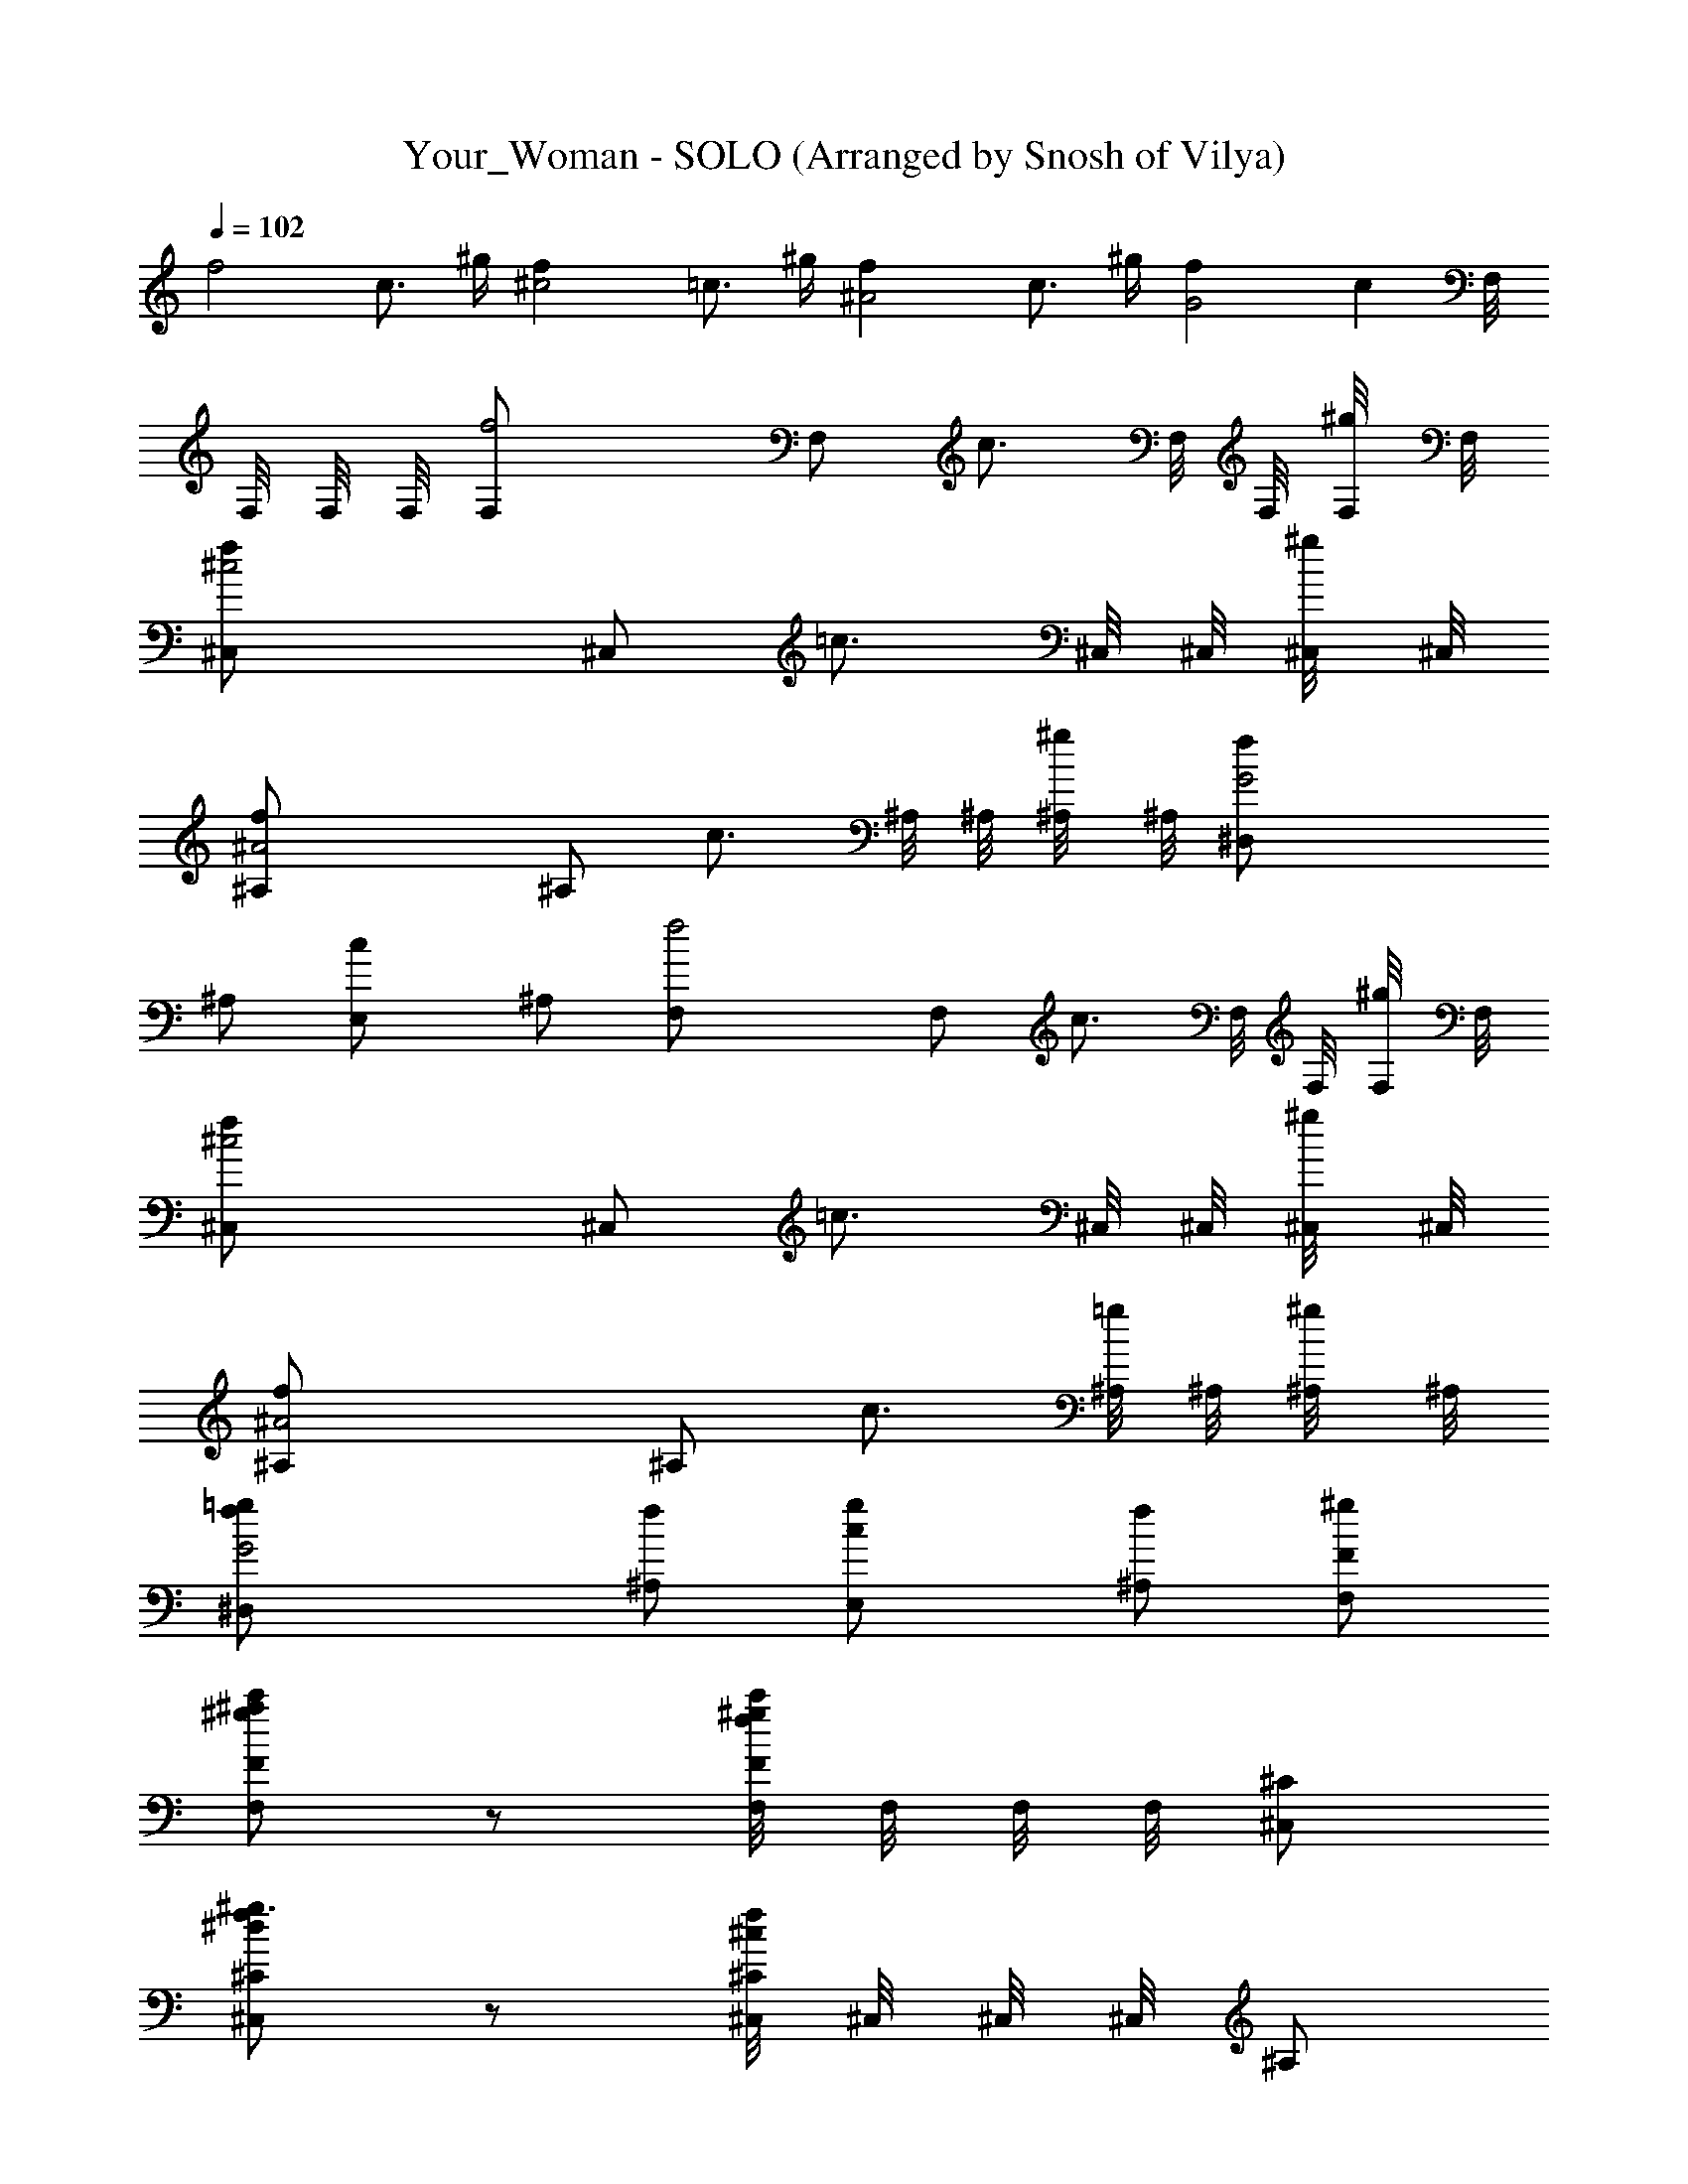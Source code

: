 X: 1
T: Your_Woman - SOLO (Arranged by Snosh of Vilya)
Z: White Town
L: 1/4
Q: 102
K: C
[f2z] c3/4 ^g/4 [^c2f] =c3/4 ^g/4 [^A2f] c3/4 ^g/4 [G2f] [cz/2] F,/8
F,/8 F,/8 F,/8 [f2F,/2] F,/2 [c3/4z/2] F,/8 F,/8 [^g/4F,/8] F,/8
[^c2f^C,/2] ^C,/2 [=c3/4z/2] ^C,/8 ^C,/8 [^g/4^C,/8] ^C,/8
[^A2f^A,/2] ^A,/2 [c3/4z/2] ^A,/8 ^A,/8 [^g/4^A,/8] ^A,/8 [G2f^D,/2]
^A,/2 [cE,/2] ^A,/2 [f2F,/2] F,/2 [c3/4z/2] F,/8 F,/8 [^g/4F,/8] F,/8
[^c2f^C,/2] ^C,/2 [=c3/4z/2] ^C,/8 ^C,/8 [^g/4^C,/8] ^C,/8
[^A2f^A,/2] ^A,/2 [c3/4z/2] [^A,/8=g/2] ^A,/8 [^g/4^A,/8] ^A,/8
[G2f/2^D,/2=g/2] [^A,/2f/2] [cE,/2g/2] [^A,/2f/2] [F,/2F/2^g/2]
[F,/2F/2c'/2^g^a] z/2 [F,/8^g/2fc'/2F/2] F,/8 F,/8 F,/8 [^C,/2^C/2]
[^C,/2^C/2^g3/2f^d] z/2 [^C,/8^C/2^c/2f] ^C,/8 ^C,/8 ^C,/8 ^A,/2
[^A,/2f/2^c/2] =g/2 [^A,/8f/2^c/2] ^A,/8 ^A,/8 ^A,/8
[^D,/2^D/2g/2^a/2] [^A,/2^d/2f/2] [E,/2E/2b/2^g/2=g/2]
[^A,/2=C/2e/2f/2] [F,/2F/2^g/2] [F,/2F/2c'/2^g^a] z/2
[F,/8^g/2fc'/2F/2] F,/8 F,/8 F,/8 [^C,/2^C/2] [^C,/2^C/2^g3/2f^d] z/2
[^C,/8^C/2^c/2f] ^C,/8 ^C,/8 ^C,/8 ^A,/2 [^A,/2f/2^c/2] z/2
[^A,/8f/2^c/2] ^A,/8 ^A,/8 ^A,/8 [^D,/2^D/2=g/2^a/2] [^A,/2^d/2f/2]
[E,/2E/2b/2^g/2=g/2] [^A,/2=C/2e/2f/2] [F,/2F/2^g/2]
[F,/2F/2c'/2^g^a] z/2 [F,/8^g/2fc'/2F/2] F,/8 F,/8 F,/8 [^C,/2^C/2]
[^C,/2^C/2^g3/2f^d] z/2 [^C,/8^C/2^c/2f] ^C,/8 ^C,/8 ^C,/8 ^A,/2
[^A,/2f/2^c/2] z/2 [^A,/8f/2^c/2] ^A,/8 ^A,/8 ^A,/8
[^D,/2^D/2=g/2^a/2] [^A,/2^d/2f/2] [E,/2E/2b/2^g/2=g/2]
[^A,/2=C/2e/2f/2] [F,/2F/2^g/2] [F,/2F/2c'/2^g^a] z/2
[F,/8^g/2f/2c'F/2] F,/8 F,/8 F,/8 [^C,/2^C/2] [^C,/2^C/2^g3/2fc'/2]
^a/2 [^C,/8^C/2^c/2f] ^C,/8 ^C,/8 ^C,/8 ^A,/2 [^A,/2f/2^c/2] z/2
[^A,/8f/2^c/2] ^A,/8 ^A,/8 ^A,/8 [^D,/2^D/2=g/2^a/2^d/2]
[^A,/2^d/2=d/2] [E,/2E/2b/2^g/2^d/2] [^A,/2=C/2e/2] [F,/2F/2f/2]
[F,/2F/2c'/2^g] z/2 [F,/8^g/2f/2c'/2F/2=g] F,/8 F,/8 F,/8 [^C,/2^C/2]
[^C,/2^C/2^g3/2f3/2] z/2 [^C,/8^C/2^c/2=c] ^C,/8 ^C,/8 ^C,/8 ^A,/2
[^A,/2f/2^c/2] z/2 [^A,/8f/2^c/2] ^A,/8 ^A,/8 ^A,/8
[^D,/2^D/2=g/2^a/2^d/2] [^A,/2^d/2=d/2] [E,/2E/2b/2^g/2^d/2]
[^A,/2=C/2e/2] [F,/2F/2f] [F,/2F/2c'/2^g/2] ^g/2
[F,/8^g/2f/2c'/2F/2=g] F,/8 F,/8 F,/8 [^C,/2^C/2]
[^C,/2^C/2^g3/2f3/2] z/2 [^C,/8^C/2^c/2^A] ^C,/8 ^C,/8 ^C,/8 ^A,/2
[^A,/2f/2^c/2] z/2 [^A,/8f/2^c/2=g/2] ^A,/8 ^A,/8 ^A,/8
[^D,/2^D/2g/2^a/2] [^A,/2^d/2f/2] [E,/2E/2b/2^g/2=g/2]
[^A,/2=C/2e/2f/2] [F,/2F/2^g/2] [F,/2F/2c'/2^g^a] z/2
[F,/8^g/2fc'/2F/2] F,/8 F,/8 F,/8 [^C,/2^C/2] [^C,/2^C/2^g3/2f^d] z/2
[^C,/8^C/2^c/2f] ^C,/8 ^C,/8 ^C,/8 ^A,/2 [^A,/2f/2^c/2] z/2
[^A,/8f/2^c/2] ^A,/8 ^A,/8 ^A,/8 [^D,/2^D/2=g/2^a/2] [^A,/2^d/2f/2]
[E,/2E/2b/2^g/2=g/2] [^A,/2=C/2e/2f/2] [F,/2F/2^g/2]
[F,/2F/2c'/2^g^a] z/2 [F,/8^g/2f/2c'F/2] F,/8 F,/8 F,/8 [^C,/2^C/2]
[^C,/2^C/2^g3/2fc'/2] ^a/2 [^C,/8^C/2^c/2f] ^C,/8 ^C,/8 ^C,/8 ^A,/2
[^A,/2f/2^c/2c'/2] ^a/2 [^A,/8f/2^c/2^g/2] ^A,/8 ^A,/8 ^A,/8
[^D,/2^D/2=g/2^a/2] [^A,/2^d/2^g/2] [E,/2E/2b/2^g/2c'] [^A,/2=C/2e/2]
[F,/2F/2f] [F,/2F/2c'/2^gG/8=g/8] z/8 [g/8G/8] z3/8 [g/8G/8] z/8
[F,/8^g/2f/4c'/2F/2=g/8] F,/8 [F,/8f/4^G/8] F,/8 [^C,/2^C/2^g/8^G/8]
z/8 [^G/8^g/8] z/8 [^C,/2^C/2^g/4f3/2] [^G/8^g3/4] z3/8 ^G/8 z/8
[^C,/8^C/2^c/2^G/8^g/2] ^C,/8 [^C,/8^A/8^a/8] ^C,/8 [^A,/2z/4]
[^a/8^A/8] z/8 [^A,/2f/2^c/2^a/8] z/8 ^A/8 z/8 [^a/8^A/8] z3/8
[^A,/8f/2^c/2^a/8^A/8] ^A,/8 ^A,/8 ^A,/8 [^D,/2^D/2=g/2^a/2^d/8] z3/8
[^A,/2^d/2^D/8] z/8 ^D/8 z/8 [E,/2E/2b/2^g/2e/8] z3/8
[^A,/2=C/2e/2E/8] z3/8 [F,/2F/2] [F,/2F/2c'/2^g=g/8=G/8] z/8 [g/8G/8]
z3/8 [g/8G/8] z/8 [F,/8^g/2f/4c'/2F/2=g/8] F,/8 [F,/8f/4^G/8] F,/8
[^C,/2^C/2^g/8^G/8] z/8 [^G/8^g/8] z/8 [^C,/2^C/2^g/4f3/2]
[^G/8^g3/4] z3/8 ^G/8 z/8 [^C,/8^C/2^c/2^G/8^g/2] ^C,/8
[^C,/8^A/8^a/8] ^C,/8 [^A,/2^A/8^a/8] z3/8 [^A,/2f/2^c/2^a/8^A/8] z/8
^A/8 z/8 ^a/8 z/8 ^A/8 z/8 [^A,/8f/2^c/2^a/8^A/8] ^A,/8 [^A,/8B/8]
^A,/8 [^D,/2^D/2=g/2^a/2Bb] [^A,/2^d/2] [E,/2E/2b/2^g/2f/2^a]
[^A,/2=C/2e/2^d/2] [E,/2E3/2e^g3/2b2] E,/2 [e^a/2] [E,/8E/2^g/2] E,/8
E,/8 E,/8 [^D,/2^D^a/2] [^D,/2^a=g^d] [^Dz/2] [^D,/8^g/2] ^D,/8 ^D,/8
^D,/8 [^C,/2^gf^c^C3/2] ^C,/2 [^c2f^g5/2z/2] [^C,/8^C5/2^d/2] ^C,/8
^C,/8 ^C,/8 [^D,/2f] [^C,/2^d/2] [F,/2f/2] [^G,/2^d/2]
[E,/2E3/2e^g3/2b2] E,/2 [e^a/2] [E,/8E/2^g/2] E,/8 E,/8 E,/8
[^D,/2^D^a/2] [^D,/2^a=g^d] [^Dz/2] [^D,/8^g/2] ^D,/8 ^D,/8 ^D,/8
[^C,/2^gf^c^C3/2] ^C,/2 [^c2f^g5/2z/2] [^C,/8^C5/2^d/2] ^C,/8 ^C,/8
^C,/8 [^D,/2f] [^C,/2^d/2] [F,/2f/2] [^G,/2=g/2] [f3/2F,/2F/2^g/2]
[F,/2F/2c'/2^g] [=c3/4z/2] [F,/8^g/4f/2c'/2F/2] F,/8 [^g/4F,/8] F,/8
[^c3/2f/2^C,/2^C/2] [^C,/2^C/2^g5/4f3/2] [=c3/4z/2] [^C,/8^C/2^c/2]
^C,/8 [^g/4^C,/8] ^C,/8 [^A2f/2^A,/2] [^A,/2f/2^c/2] [=c3/4^a/2]
[^A,/8f/2^c/2^g/4] ^A,/8 [^g/4^A,/8] ^A,/8 [=G2f^D,/2^D/2=g/2^a/2]
[^A,/2^d/2^g/2] [=cE,/2E/2b/2^g/2^a/2] [^A,/2=C/2e/2c'] [f/2F,/2F/2]
[F,/2F/2c'/2^gf/4] [f3/4z/4] [c3/4z/2] [F,/8^g/4f/2c'/2F/2] F,/8
[^g/4F,/8] F,/8 [^c3/2f/2^C,/2^C/2] [^C,/2^C/2^g5/4f3/2] [=c3/4z/2]
[^C,/8^C/2^c/2] ^C,/8 [^g/4^C,/8] ^C,/8 [^A2f/2^A,/2]
[^A,/2f/2^c/2^d] =c/2 [^A,/8f/2^c/2=c/2] ^A,/8 [^g/4^A,/8] ^A,/8
[G2f^D,/2^D/2=g/2^a/2] [^A,/2^d/2c/2] [cE,/2E/2b/2^g/2^d/2]
[^A,/2=C/2e/2] [f/2F,/2F/2] [F,/2F/2c'/2^gf] [c3/4z/2]
[F,/8^g/4f/2c'/2F/2] F,/8 [^g/4F,/8] F,/8 [^c3/2f/2^C,/2^C/2]
[^C,/2^C/2^g5/4f3/2] [=c3/4z/2] [^C,/8^C/2^c/2] ^C,/8 [^g/4^C,/8]
^C,/8 [^A2f/2^A,/2] [^A,/2f/2^c/2^a] [=c3/4z/2] [^A,/8f/2^c/2^g/4]
^A,/8 [^g/4^A,/8] ^A,/8 [G2f^D,/2^D/2=g/2^a/2] [^A,/2^d/2^g/2]
[=cE,/2E/2b/2^g/2^a/2] [^A,/2=C/2e/2c'] [f/2F,/2F/2]
[F,/2F/2c'/2^gf/2] [c3/4f/2] [F,/8^g/4f/2c'/2F/2] F,/8 [^g/4F,/8]
F,/8 [^c3/2f/2^C,/2^C/2] [^C,/2^C/2^g5/4f3/2] [=c3/4z/2]
[^C,/8^C/2^c/2] ^C,/8 [^g/4^C,/8] ^C,/8 [^A2f/2^A,/2] [^A,/2f/2^c/2]
[=c3/4z/2] [^A,/8f/2^c/2=g/2] ^A,/8 [^g/4^A,/8] ^A,/8
[G2f/2^D,/2^D/2=g/2^a/2] [^A,/2^d/2f/2] [=cE,/2E/2b/2^g/2=g/2]
[^A,/2=C/2e/2f/2] [F,/2F/2^g/2] [F,/2F/2c'/2^g^a] z/2
[F,/8^g/2fc'/2F/2] F,/8 F,/8 F,/8 [^C,/2^C/2] [^C,/2^C/2^g3/2f^d] z/2
[^C,/8^C/2^c/2f] ^C,/8 ^C,/8 ^C,/8 ^A,/2 [^A,/2f/2^c/2] =g/2
[^A,/8f/2^c/2] ^A,/8 ^A,/8 ^A,/8 [^D,/2^D/2g/2^a/2] [^A,/2^d/2f/2]
[E,/2E/2b/2^g/2=g/2] [^A,/2=C/2e/2f/2] [F,/2F/2^g/2]
[F,/2F/2c'/2^g^a] z/2 [F,/8^g/2fc'/2F/2] F,/8 F,/8 F,/8 [^C,/2^C/2]
[^C,/2^C/2^g3/2f^d] z/2 [^C,/8^C/2^c/2f] ^C,/8 ^C,/8 ^C,/8 ^A,/2
[^A,/2f/2^c/2] z/2 [^A,/8f/2^c/2] ^A,/8 ^A,/8 ^A,/8
[^D,/2^D/2=g/2^a/2] [^A,/2^d/2f/2] [E,/2E/2b/2^g/2=g/2]
[^A,/2=C/2e/2f/2] [F,/2F/2^g/2] [F,/2F/2c'/2^g^a] z/2
[F,/8^g/2fc'/2F/2] F,/8 F,/8 F,/8 [^C,/2^C/2] [^C,/2^C/2^g3/2f^d] z/2
[^C,/8^C/2^c/2f] ^C,/8 ^C,/8 ^C,/8 ^A,/2 [^A,/2f/2^c/2] z/2
[^A,/8f/2^c/2] ^A,/8 ^A,/8 ^A,/8 [^D,/2^D/2=g/2^a/2] [^A,/2^d/2f/2]
[E,/2E/2b/2^g/2=g/2] [^A,/2=C/2e/2f/2] [F,/2F/2^g/2]
[F,/2F/2c'/2^g^a] z/2 [F,/8^g/2f/2c'F/2] F,/8 F,/8 F,/8 [^C,/2^C/2]
[^C,/2^C/2^g3/2fc'/2] ^a/2 [^C,/8^C/2^c/2f] ^C,/8 ^C,/8 ^C,/8 ^A,/2
[^A,/2f/2^c/2] z/2 [^A,/8f/2^c/2] ^A,/8 ^A,/8 ^A,/8
[^D,/2^D/2=g/2^a/2^d/2] [^A,/2^d/2=d/2] [E,/2E/2b/2^g/2^d/2]
[^A,/2=C/2e/2] [F,/2F/2f/2] [F,/2F/2c'/2^g] z/2
[F,/8^g/2f/2c'/2F/2=g] F,/8 F,/8 F,/8 [^C,/2^C/2]
[^C,/2^C/2^g3/2f3/2] z/2 [^C,/8^C/2^c/2=c] ^C,/8 ^C,/8 ^C,/8 ^A,/2
[^A,/2f/2^c/2] z/2 [^A,/8f/2^c/2] ^A,/8 ^A,/8 ^A,/8
[^D,/2^D/2=g/2^a/2^d/2] [^A,/2^d/2=d/2] [E,/2E/2b/2^g/2^d/2]
[^A,/2=C/2e/2] [F,/2F/2f] [F,/2F/2c'/2^g/2] ^g/2
[F,/8^g/2f/2c'/2F/2=g] F,/8 F,/8 F,/8 [^C,/2^C/2]
[^C,/2^C/2^g3/2f3/2] z/2 [^C,/8^C/2^c/2^A] ^C,/8 ^C,/8 ^C,/8 ^A,/2
[^A,/2f/2^c/2] z/2 [^A,/8f/2^c/2=g/2] ^A,/8 ^A,/8 ^A,/8
[^D,/2^D/2g/2^a/2] [^A,/2^d/2f/2] [E,/2E/2b/2^g/2=g/2]
[^A,/2=C/2e/2f/2] [F,/2F/2^g/2] [F,/2F/2c'/2^g^a] z/2
[F,/8^g/2fc'/2F/2] F,/8 F,/8 F,/8 [^C,/2^C/2] [^C,/2^C/2^g3/2f^d] z/2
[^C,/8^C/2^c/2f] ^C,/8 ^C,/8 ^C,/8 ^A,/2 [^A,/2f/2^c/2] z/2
[^A,/8f/2^c/2] ^A,/8 ^A,/8 ^A,/8 [^D,/2^D/2=g/2^a/2] [^A,/2^d/2f/2]
[E,/2E/2b/2^g/2=g/2] [^A,/2=C/2e/2f/2] [F,/2F/2^g/2]
[F,/2F/2c'/2^g^a] z/2 [F,/8^g/2f/2c'F/2] F,/8 F,/8 F,/8 [^C,/2^C/2]
[^C,/2^C/2^g3/2fc'/2] ^a/2 [^C,/8^C/2^c/2f] ^C,/8 ^C,/8 ^C,/8 ^A,/2
[^A,/2f/2^c/2c'/2] ^a/2 [^A,/8f/2^c/2^g/2] ^A,/8 ^A,/8 ^A,/8
[^D,/2^D/2=g/2^a/2] [^A,/2^d/2^g/2] [E,/2E/2b/2^g/2c'] [^A,/2=C/2e/2]
[F,/2F/2f] [F,/2F/2c'/2^g=g/8G/8] z/8 [g/8G/8] z3/8 [g/8G/8] z/8
[F,/8^g/2f/4c'/2F/2=g/8] F,/8 [F,/8f/4^G/8] F,/8 [^C,/2^C/2^g/8^G/8]
z/8 [^G/8^g/8] z/8 [^C,/2^C/2^g/4f3/2] [^G/8^g3/4] z3/8 ^G/8 z/8
[^C,/8^C/2^c/2^G/8^g/2] ^C,/8 [^C,/8^A/8^a/8] ^C,/8 [^A,/2z/4]
[^a/8^A/8] z/8 [^A,/2f/2^c/2^a/8] z/8 ^A/8 z/8 [^a/8^A/8] z3/8
[^A,/8f/2^c/2^a/8^A/8] ^A,/8 ^A,/8 ^A,/8 [^D,/2^D/2=g/2^a/2^d/8] z3/8
[^A,/2^d/2^D/8] z/8 ^D/8 z/8 [E,/2E/2b/2^g/2e/8] z3/8
[^A,/2=C/2e/2E/8] z3/8 [F,/2F/2] [F,/2F/2c'/2^g=g/8=G/8] z/8 [g/8G/8]
z3/8 [g/8G/8] z/8 [F,/8^g/2f/4c'/2F/2=g/8] F,/8 [F,/8f/4^G/8] F,/8
[^C,/2^C/2^g/8^G/8] z/8 [^G/8^g/8] z/8 [^C,/2^C/2^g/4f3/2]
[^G/8^g3/4] z3/8 ^G/8 z/8 [^C,/8^C/2^c/2^G/8^g/2] ^C,/8
[^C,/8^A/8^a/8] ^C,/8 [^A,/2^A/8^a/8] z3/8 [^A,/2f/2^c/2^a/8^A/8] z/8
^A/8 z/8 ^a/8 z/8 ^A/8 z/8 [^A,/8f/2^c/2^a/8^A/8] ^A,/8 [^A,/8B/8]
^A,/8 [^D,/2^D/2=g/2^a/2Bb] [^A,/2^d/2] [E,/2E/2b/2^g/2f/2^a]
[^A,/2=C/2e/2^d/2] [E,/2E3/2e^g3/2b2] E,/2 [e^a/2] [E,/8E/2^g/2] E,/8
E,/8 E,/8 [^D,/2^D^a/2] [^D,/2^a=g^d] [^Dz/2] [^D,/8^g/2] ^D,/8 ^D,/8
^D,/8 [^C,/2^gf^c^C3/2] ^C,/2 [^c2f^g5/2z/2] [^C,/8^C5/2^d/2] ^C,/8
^C,/8 ^C,/8 [^D,/2f] [^C,/2^d/2] [F,/2f/2] [^G,/2^d/2]
[E,/2E3/2e^g3/2b2] E,/2 [e^a/2] [E,/8E/2^g/2] E,/8 E,/8 E,/8
[^D,/2^D^a/2] [^D,/2^a=g^d] [^Dz/2] [^D,/8^g/2] ^D,/8 ^D,/8 ^D,/8
[^C,/2^gf^c^C3/2] ^C,/2 [^c2f^g5/2z/2] [^C,/8^C5/2^d/2] ^C,/8 ^C,/8
^C,/8 [^D,/2f] [^C,/2^d/2] [F,/2f/2] [^G,/2=g/2] [f3/2F,/2F/2^g/2]
[F,/2F/2c'/2^g] [=c3/4z/2] [F,/8^g/4f/2c'/2F/2] F,/8 [^g/4F,/8] F,/8
[^c3/2f/2^C,/2^C/2] [^C,/2^C/2^g5/4f3/2] [=c3/4z/2] [^C,/8^C/2^c/2]
^C,/8 [^g/4^C,/8] ^C,/8 [^A2f/2^A,/2] [^A,/2f/2^c/2] [=c3/4^a/2]
[^A,/8f/2^c/2^g/4] ^A,/8 [^g/4^A,/8] ^A,/8 [=G2f^D,/2^D/2=g/2^a/2]
[^A,/2^d/2^g/2] [=cE,/2E/2b/2^g/2^a/2] [^A,/2=C/2e/2c'] [f/2F,/2F/2]
[F,/2F/2c'/2^gf/4] [f3/4z/4] [c3/4z/2] [F,/8^g/4f/2c'/2F/2] F,/8
[^g/4F,/8] F,/8 [^c3/2f/2^C,/2^C/2] [^C,/2^C/2^g5/4f3/2] [=c3/4z/2]
[^C,/8^C/2^c/2] ^C,/8 [^g/4^C,/8] ^C,/8 [^A2f/2^A,/2]
[^A,/2f/2^c/2^d] =c/2 [^A,/8f/2^c/2=c/2] ^A,/8 [^g/4^A,/8] ^A,/8
[G2f^D,/2^D/2=g/2^a/2] [^A,/2^d/2c/2] [cE,/2E/2b/2^g/2^d/2]
[^A,/2=C/2e/2] [f/2F,/2F/2] [F,/2F/2c'/2^gf] [c3/4z/2]
[F,/8^g/4f/2c'/2F/2] F,/8 [^g/4F,/8] F,/8 [^c3/2f/2^C,/2^C/2]
[^C,/2^C/2^g5/4f3/2] [=c3/4z/2] [^C,/8^C/2^c/2] ^C,/8 [^g/4^C,/8]
^C,/8 [^A2f/2^A,/2] [^A,/2f/2^c/2^a] [=c3/4z/2] [^A,/8f/2^c/2^g/4]
^A,/8 [^g/4^A,/8] ^A,/8 [G2f^D,/2^D/2=g/2^a/2] [^A,/2^d/2^g/2]
[=cE,/2E/2b/2^g/2^a/2] [^A,/2=C/2e/2c'] [f/2F,/2F/2]
[F,/2F/2c'/2^gf/2] [c3/4f/2] [F,/8^g/4f/2c'/2F/2] F,/8 [^g/4F,/8]
F,/8 [^c3/2f/2^C,/2^C/2] [^C,/2^C/2^g5/4f3/2] [=c3/4z/2]
[^C,/8^C/2^c/2] ^C,/8 [^g/4^C,/8] ^C,/8 [^A2f/2^A,/2] [^A,/2f/2^c/2]
[=c3/4z/2] [^A,/8f/2^c/2] ^A,/8 [^g/4^A,/8] ^A,/8
[G2f^D,/2^D/2=g/2^a/2] [^A,/2^d/2] [=cE,/2E/2b/2^g/2] [^A,/2=C/2e/2]
[f3/2F,/2F/2] [F,/2F/2c'/2^g=g/8G/8] z/8 [g/8G/8] z/8 [c3/4z/4]
[g/8G/8] z/8 [F,/8^g/4f/4c'/2F/2=g/8] F,/8 [^g/4F,/8f/4^G/8] F,/8
[^c3/2f/2^C,/2^C/2^g/8^G/8] z/8 [^G/8^g/8] z/8 [^C,/2^C/2^g/4f3/2]
[^G/8^g3/4] z/8 [=c3/4z/4] ^G/8 z/8 [^C,/8^C/2^c/2^G/8^g/4] ^C,/8
[^g/4^C,/8^A/8^a/8] ^C,/8 [^A/4f/2^A,/2] [^a/8^A/2] z/8
[^A,/2f/2^c/2^a/8] z/8 ^A/4 [=c3/4^a/8^A/2] z3/8
[^A,/8f/2^c/2^a/8^A/2] ^A,/8 [^g/4^A,/8] ^A,/8
[=G2f^D,/2^D/2=g/2^a/2] [^A,/2^d/2^D/8] z/8 ^D/8 z/8
[=cE,/2E/2b/2^g/2e/8] z3/8 [^A,/2=C/2e/2E/8] z3/8 [f3/2F,/2F/2]
[F,/2F/2c'/2^g=g/8G/8] z/8 [g/8G/8] z/8 [c3/4z/4] [g/8G/8] z/8
[F,/8^g/4f/4c'/2F/2=g/8] F,/8 [^g/4F,/8f/4^G/8] F,/8
[^c3/2f/2^C,/2^C/2^g/8^G/8] z/8 [^G/8^g/8] z/8 [^C,/2^C/2^g/4f3/2]
[^G/8^g3/4] z/8 [=c3/4z/4] ^G/8 z/8 [^C,/8^C/2^c/2^G/8^g/4] ^C,/8
[^g/4^C,/8^A/8^a/8] ^C,/8 [^A/2f/2^A,/2^a/8] z3/8
[^A,/2f/2^c/2^a/8^A/4] z/8 [^A/2z/4] [=c3/4^a/8] z/8 ^A/4
[^A,/8f/2^c/2^a/8^A/2] ^A,/8 [^g/4^A,/8B/8] ^A,/8
[=G2f^D,/2^D/2=g/2^a/2] [^A,/2^d/2] [=cE,/2E/2b/2^g/2^a]
[^A,/2=C/2e/2] [f3/2F,/2F/2] [F,/2F/2c'/2^g=g/8G/8] z/8 [g/8G/8] z/8
[c3/4z/4] [g/8G/8] z/8 [F,/8^g/4f/4c'/2F/2=g/8] F,/8
[^g/4F,/8f/4^G/8] F,/8 [^c3/2f/2^C,/2^C/2^g/8^G/8] z/8 [^G/8^g/8] z/8
[^C,/2^C/2^g/4f3/2] [^G/8^g3/4] z/8 [=c3/4z/4] ^G/8 z/8
[^C,/8^C/2^c/2^G/8^g/4] ^C,/8 [^g/4^C,/8^A/8^a/8] ^C,/8
[^A/4f/2^A,/2] [^a/8^A/2] z/8 [^A,/2f/2^c/2^a/8] z/8 ^A/4
[=c3/4^a/8^A/2] z3/8 [^A,/8f/2^c/2^a/8^A/2] ^A,/8 [^g/4^A,/8] ^A,/8
[=G2f^D,/2^D/2=g/2^a/2] [^A,/2^d/2^D/8] z/8 ^D/8 z/8
[=cE,/2E/2b/2^g/2e/8] z3/8 [^A,/2=C/2e/2E/8] z3/8 [f3/2F,/2F/2]
[F,/2F/2c'/2^g=g/8G/8] z/8 [g/8G/8] z/8 [c3/4z/4] [g/8G/8] z/8
[F,/8^g/4f/4c'/2F/2=g/8] F,/8 [^g/4F,/8f/4^G/8] F,/8
[^c3/2f/2^C,/2^C/2^g/8^G/8] z/8 [^G/8^g/8] z/8 [^C,/2^C/2^g/4f3/2]
[^G/8^g3/4] z/8 [=c3/4z/4] ^G/8 z/8 [^C,/8^C/2^c/2^G/8^g/4] ^C,/8
[^g/4^C,/8^A/8^a/8] ^C,/8 [^A/2f/2^A,/2^a/8] z3/8
[^A,/2f/2^c/2^a/8^A/4] z/8 [^A/2z/4] [=c3/4^a/8] z/8 ^A/4
[^A,/8f/2^c/2^a/8^A/2] ^A,/8 [^g/4^A,/8B/8] ^A,/8
[=G2f^D,/2^D/2=g/2^a/2] [^A,/2^d/2=a/8=A/8] z3/8
[=cE,/2E/2b/2^g/2^a/4] [^a3/4^A3/4z/4] [^A,/2=C/2e/2] c'/2 ^g/2 =g/2
f/2 c'/2 ^g/2 =g/2 f/2 c'/2 ^g/2 =g/2 f/2 c'/2 ^g/2 =g/2 f/2 c'/2
^g/2 =g/2 f/2 c'/2 ^g/2 =g/2 f/2 ^f/8 z5/8 ^f/8 z5/8 ^f/8 z3/8 ^f/8
z7/8 ^d/8 z7/8 E,/2 E,/2 z/2 E,/8 E,/8 E,/8 E,/8 ^D,/2 ^D,/2 z/2
^D,/8 ^D,/8 ^D,/8 ^D,/8 ^C,/2 ^C,/2 z/2 ^C,/8 ^C,/8 ^C,/8 ^C,/8 F,/2
^C,/4 ^F,/2 ^C,/4 ^G,/2 E,/2 E,/2 z/2 E,/8 E,/8 E,/8 E,/8 ^D,/2 ^D,/2
z/2 ^D,/8 ^D,/8 ^D,/8 ^D,/8 ^C,/2 ^C,/2 z/2 ^C,/8 ^C,/8 ^C,/8 ^C,/8
=F,/2 ^C,/4 [^F,/2z/4] [=f/2z/4] ^C,/4 [^G,/2^d/2] [E,/2B/2b/2]
[E,/2b/2B/2^d/2] [^g/2^a/2] [E,/8^d/2^g/2] E,/8 E,/8 E,/8
[^D,/2^a/2^A/2] [^D,/2^a^A/2] ^f/2 [^D,/8^d/2^g/2] ^D,/8 ^D,/8 ^D,/8
[^C,/2^G/2^g/2] [^C,/2^G/2^g/2] [=f/2F/2] [^C,/8^C/2^c/2f/2^g/2^d/2]
^C,/8 ^C,/8 ^C,/8 [=F,/2f/2F/2] [^g/2f/2^c/2^C/2^d/2^C,/4] [^F,/2z/4]
[f/2F/2z/4] ^C,/4 [^G,/2^g/2^G/2^d/2] [E,/2B/2^d/2b/2^f/2]
[E,/2B/2^d/2b/2] [^g/2^a/2] [E,/8^d/2^g/2] E,/8 E,/8 E,/8
[^D,/2^a/2^A/2^d/2^f/2] [^D,/2^a^A/2^d/2] ^f/2 [^D,/8^d/2^g/2] ^D,/8
^D,/8 ^D,/8 [^C,/2^G/2^g/2] [^C,/2^G/2^g/2] [=f/2F/2]
[^C,/8^C/2^c/2f/2^g/2^d/2] ^C,/8 ^C,/8 ^C,/8 [=F,/2f/2F/2]
[^g/2f/2^c/2^C/2^d/2^C,/4] [^F,/2z/4] [f/2F/2z/4] ^C,/4
[^G,/2^g/2^G/2=g/2] [f3/2=F,/2F/2^g/2] [F,/2F/2c'/2^g] [=c3/4z/2]
[F,/8^g/4f/2c'/2F/2] F,/8 [^g/4F,/8] F,/8 [^c3/2f/2^C,/2^C/2]
[^C,/2^C/2^g5/4f3/2] [=c3/4z/2] [^C,/8^C/2^c/2] ^C,/8 [^g/4^C,/8]
^C,/8 [^A2f/2^A,/2] [^A,/2f/2^c/2] [=c3/4^a/2] [^A,/8f/2^c/2^g/4]
^A,/8 [^g/4^A,/8] ^A,/8 [=G2f^D,/2^D/2=g/2^a/2] [^A,/2^d/2^g/2]
[=cE,/2E/2b/2^g/2^a/2] [^A,/2=C/2e/2c'] [f/2F,/2F/2]
[F,/2F/2c'/2^gf/4] [f3/4z/4] [c3/4z/2] [F,/8^g/4f/2c'/2F/2] F,/8
[^g/4F,/8] F,/8 [^c3/2f/2^C,/2^C/2] [^C,/2^C/2^g5/4f3/2] [=c3/4z/2]
[^C,/8^C/2^c/2] ^C,/8 [^g/4^C,/8] ^C,/8 [^A2f/2^A,/2]
[^A,/2f/2^c/2^d] =c/2 [^A,/8f/2^c/2=c/2] ^A,/8 [^g/4^A,/8] ^A,/8
[G2f^D,/2^D/2=g/2^a/2] [^A,/2^d/2c/2] [cE,/2E/2b/2^g/2^d/2]
[^A,/2=C/2e/2] [f/2F,/2F/2] [F,/2F/2c'/2^gf] [c3/4z/2]
[F,/8^g/4f/2c'/2F/2] F,/8 [^g/4F,/8] F,/8 [^c3/2f/2^C,/2^C/2]
[^C,/2^C/2^g5/4f3/2] [=c3/4z/2] [^C,/8^C/2^c/2] ^C,/8 [^g/4^C,/8]
^C,/8 [^A2f/2^A,/2] [^A,/2f/2^c/2^a] [=c3/4z/2] [^A,/8f/2^c/2^g/4]
^A,/8 [^g/4^A,/8] ^A,/8 [G2f^D,/2^D/2=g/2^a/2] [^A,/2^d/2^g/2]
[=cE,/2E/2b/2^g/2^a/2] [^A,/2=C/2e/2c'] [f/2F,/2F/2]
[F,/2F/2c'/2^gf/2] [c3/4f/2] [F,/8^g/4f/2c'/2F/2] F,/8 [^g/4F,/8]
F,/8 [^c3/2f/2^C,/2^C/2] [^C,/2^C/2^g5/4f3/2] [=c3/4z/2]
[^C,/8^C/2^c/2] ^C,/8 [^g/4^C,/8] ^C,/8 [^A2f/2^A,/2] [^A,/2f/2^c/2]
[=c3/4z/2] [^A,/8f/2^c/2] ^A,/8 [^g/4^A,/8] ^A,/8
[G2f^D,/2^D/2=g/2^a/2] [^A,/2^d/2] [=cE,/2E/2b/2^g/2] [^A,/2=C/2e/2]
[f3/2F,/2F/2] [F,/2F/2c'/2^gG/8=g/8] z/8 g/8 z/8 [c3/4G/8] z/8
[G/8g/8] z/8 [F,/8^g/4f/4c'/2F/2=g/8] F,/8 [^g/4F,/8f/4^G/8] F,/8
[^c3/2f/2^C,/2^C/2^G/8^g/8] z/8 [^g/8^G/8] z/8 [^C,/2^C/2^g/4f3/2]
[^G/8^g3/4] z/8 [=c3/4z/4] ^G/8 z/8 [^C,/8^C/2^c/2^G/8^g/4] ^C,/8
[^g/4^C,/8^a/8^A/8] ^C,/8 [^A/4f/2^A,/2] [^a/8^A/2] z/8
[^A,/2f/2^c/2^a/8] z/8 ^A/4 [=c3/4^a/8^A/2] z3/8
[^A,/8f/2^c/2^a/8^A/2] ^A,/8 [^g/4^A,/8] ^A,/8
[=G2f^D,/2^D/2=g/2^a/2] [^A,/2^d/2^D/8] z/8 ^D/8 z/8
[=cE,/2E/2b/2^g/2e/8] z3/8 [^A,/2=C/2e/2E/8] z3/8 [f3/2F,/2F/2]
[F,/2F/2c'/2^g=g/8G/8] z/8 g/8 z/8 [c3/4G/8] z/8 [G/8g/8] z/8
[F,/8^g/4f/4c'/2F/2=g/8] F,/8 [^g/4F,/8f/4^G/8] F,/8
[^c3/2f/2^C,/2^C/2^G/8^g/8] z/8 [^g/8^G/8] z/8 [^C,/2^C/2^g/4f3/2]
[^G/8^g3/4] z/8 [=c3/4z/4] ^G/8 z/8 [^C,/8^C/2^c/2^G/8^g/4] ^C,/8
[^g/4^C,/8^a/8^A/8] ^C,/8 [^A/4f/2^A,/2] [^a/8^A/2] z/8
[^A,/2f/2^c/2^a/8] z/8 ^A/4 [=c3/4^a/8^A/2] z3/8
[^A,/8f/2^c/2^a/8^A/2] ^A,/8 [^g/4^A,/8] ^A,/8
[=G2f^D,/2^D/2=g/2^a/2] [^A,/2^d/2] [=cE,/2E/2b/2^g/2^a]
[^A,/2=C/2e/2] [f3/2F,/2F/2] [F,/2F/2c'/2^g=g/8G/8] z/8 g/8 z/8
[c3/4G/8] z/8 [G/8g/8] z/8 [F,/8^g/4f/4c'/2F/2=g/8] F,/8
[^g/4F,/8f/4^G/8] F,/8 [^c3/2f/2^C,/2^C/2^G/8^g/8] z/8 [^g/8^G/8] z/8
[^C,/2^C/2^g/4f3/2] [^G/8^g3/4] z/8 [=c3/4z/4] ^G/8 z/8
[^C,/8^C/2^c/2^G/8^g/4] ^C,/8 [^g/4^C,/8^a/8^A/8] ^C,/8
[^A/4f/2^A,/2] [^a/8^A/2] z/8 [^A,/2f/2^c/2^a/8] z/8 ^A/4
[=c3/4^a/8^A/2] z3/8 [^A,/8f/2^c/2^a/8^A/2] ^A,/8 [^g/4^A,/8] ^A,/8
[=G2f^D,/2^D/2=g/2^a/2] [^A,/2^d/2^D/8] z/8 ^D/8 z/8
[=cE,/2E/2b/2^g/2e/8] z3/8 [^A,/2=C/2e/2E/8] z3/8 [f3/2F,/2F/2]
[F,/2F/2c'/2^g=g/8G/8] z/8 g/8 z/8 [c3/4G/8] z/8 [G/8g/8] z/8
[F,/8^g/4f/4c'/2F/2=g/8] F,/8 [^g/4F,/8f/4^G/8] F,/8
[^c3/2f/2^C,/2^C/2^G/8^g/8] z/8 [^g/8^G/8] z/8 [^C,/2^C/2^g/4f3/2]
[^G/8^g3/4] z/8 [=c3/4z/4] ^G/8 z/8 [^C,/8^C/2^c/2^G/8^g/4] ^C,/8
[^g/4^C,/8^a/8^A/8] ^C,/8 [^A/4f/2^A,/2] [^a/8^A/2] z/8
[^A,/2f/2^c/2^a/8] z/8 ^A/4 [=c3/4^a/8^A/2] z3/8
[^A,/8f/2^c/2^a/8^A/2] ^A,/8 [^g/4^A,/8] ^A,/8
[=G2f^D,/2^D/2=g/2^a/2] [^A,/2^d/2^D/8] z/8 ^D/8 z/8
[=cE,/2E/2b/2^g/2e/8] z3/8 [^A,/2=C/2e/2E/8] z3/8 [F4C2F,4] [C2z3/2]
^G/2 [^C4^G,4^C,4F2] =C3/2 ^G/2 [^A,4F,4F2] C3/2 ^G/2
[=G,7/2E,7/2=C,7/2F2] C3/2 
